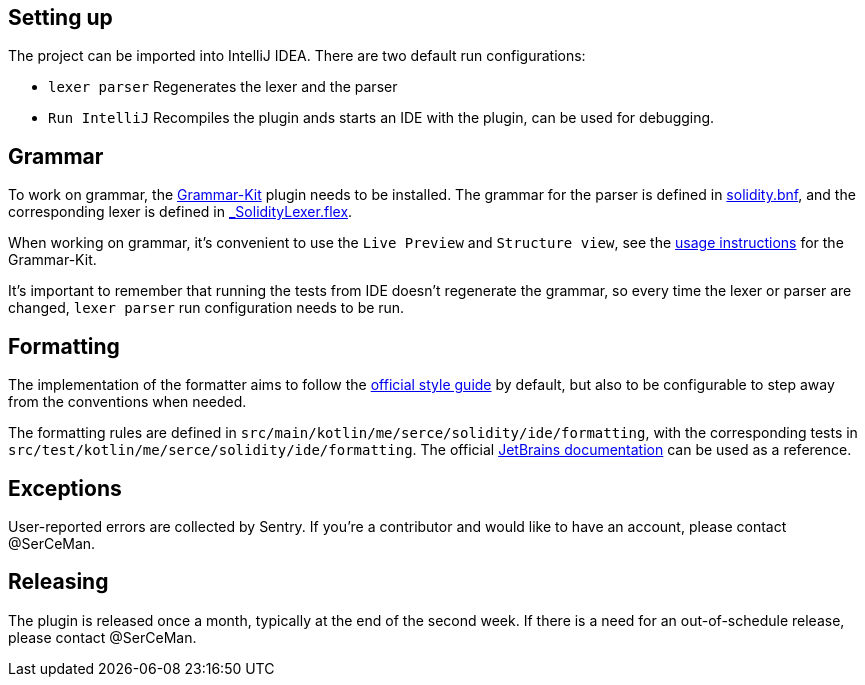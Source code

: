 == Setting up

The project can be imported into IntelliJ IDEA. There are two default run configurations:

* `lexer parser` Regenerates the lexer and the parser
* `Run IntelliJ` Recompiles the plugin ands starts an IDE with the plugin, can be used for debugging.

== Grammar

To work on grammar, the link:https://github.com/JetBrains/Grammar-Kit[Grammar-Kit] plugin needs to be installed. The grammar for the parser is defined in link:src/main/grammars/solidity.bnf[solidity.bnf], and the corresponding lexer is defined in link:src/main/grammars/_SolidityLexer.flex[_SolidityLexer.flex].

When working on grammar, it's convenient to use the `Live Preview` and `Structure view`, see the link:https://github.com/JetBrains/Grammar-Kit#general-usage-instructions[usage instructions] for the Grammar-Kit.

It's important to remember that running the tests from IDE doesn't regenerate the grammar, so every time the lexer or parser are changed, `lexer parser` run configuration needs to be run.

== Formatting

The implementation of the formatter aims to follow the link:https://github.com/ethereum/solidity/blob/develop/docs/style-guide.rst[official style guide] by default, but also to be configurable to step away from the conventions when needed.

The formatting rules are defined in `src/main/kotlin/me/serce/solidity/ide/formatting`, with the corresponding tests in `src/test/kotlin/me/serce/solidity/ide/formatting`. The official link:https://www.jetbrains.org/intellij/sdk/docs/tutorials/custom_language_support/formatter.html[JetBrains documentation] can be used as a reference.

== Exceptions

User-reported errors are collected by Sentry. If you're a contributor and would like to have an account, please contact @SerCeMan.

== Releasing

The plugin is released once a month, typically at the end of the second week. If there is a need for an out-of-schedule release, please contact @SerCeMan.
